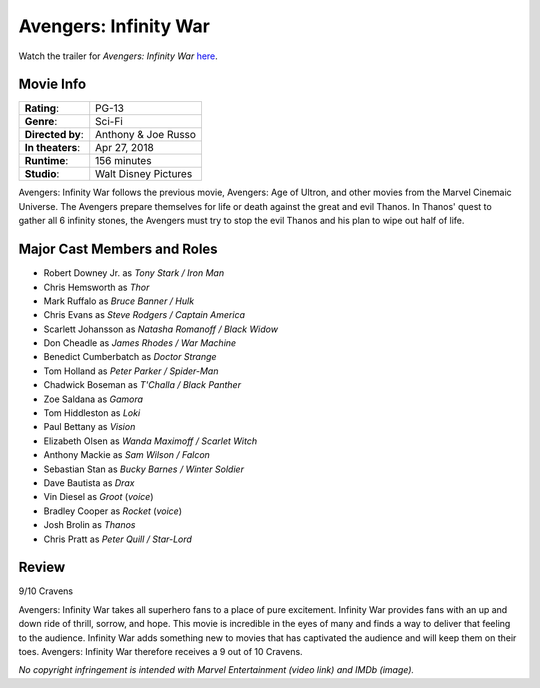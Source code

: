 Avengers: Infinity War
======================

.. image:: infinity_war.jpg
    :width: 25%
    :align: right
.. no copyright infringement is intended with IMDb.

Watch the trailer for *Avengers: Infinity War* `here`_.

.. _here: https://www.youtube.com/watch?v=6ZfuNTqbHE8
.. no copyright infringement is intended with Marvel Entertainment with the 
  posting of this video through Youtube.

Movie Info
----------

+----------------+--------------------------------+
|    **Rating**: | PG-13                          | 
+----------------+--------------------------------+
|     **Genre**: | Sci-Fi                         |
+----------------+--------------------------------+
|**Directed by**:| Anthony & Joe Russo            |
|                |                                |
+----------------+--------------------------------+
|**In theaters**:| Apr 27, 2018                   |
+----------------+--------------------------------+
|   **Runtime**: | 156 minutes                    | 
+----------------+--------------------------------+
|    **Studio**: | Walt Disney Pictures           |
+----------------+--------------------------------+

Avengers: Infinity War follows the previous movie, Avengers: Age of Ultron, and 
other movies from the Marvel Cinemaic Universe. The Avengers prepare themselves 
for life or death against the great and evil Thanos. In Thanos' quest to gather 
all 6 infinity stones, the Avengers must try to stop the evil Thanos and his 
plan to wipe out half of life. 

Major Cast Members and Roles
----------------------------

* Robert Downey Jr. as *Tony Stark / Iron Man*
* Chris Hemsworth as *Thor*
* Mark Ruffalo as *Bruce Banner / Hulk*
* Chris Evans as *Steve Rodgers / Captain America*
* Scarlett Johansson as *Natasha Romanoff / Black Widow*
* Don Cheadle as *James Rhodes / War Machine*
* Benedict Cumberbatch as *Doctor Strange*
* Tom Holland as *Peter Parker / Spider-Man*
* Chadwick Boseman as *T'Challa / Black Panther*
* Zoe Saldana as *Gamora*
* Tom Hiddleston as *Loki*
* Paul Bettany as *Vision*
* Elizabeth Olsen as *Wanda Maximoff / Scarlet Witch*
* Anthony Mackie as *Sam Wilson / Falcon*
* Sebastian Stan as *Bucky Barnes / Winter Soldier*
* Dave Bautista as *Drax*
* Vin Diesel as *Groot* (*voice*)
* Bradley Cooper as *Rocket* (*voice*)
* Josh Brolin as *Thanos*
* Chris Pratt as *Peter Quill / Star-Lord*

Review
------

9/10 Cravens

Avengers: Infinity War takes all superhero fans to a place of pure excitement. 
Infinity War provides fans with an up and down ride of thrill, sorrow, and hope. 
This movie is incredible in the eyes of many and finds a way to deliver that 
feeling to the audience. Infinity War adds something new to movies that has 
captivated the audience and will keep them on their toes. Avengers: Infinity War 
therefore receives a 9 out of 10 Cravens.

*No copyright infringement is intended with Marvel Entertainment (video link) 
and IMDb (image).*
